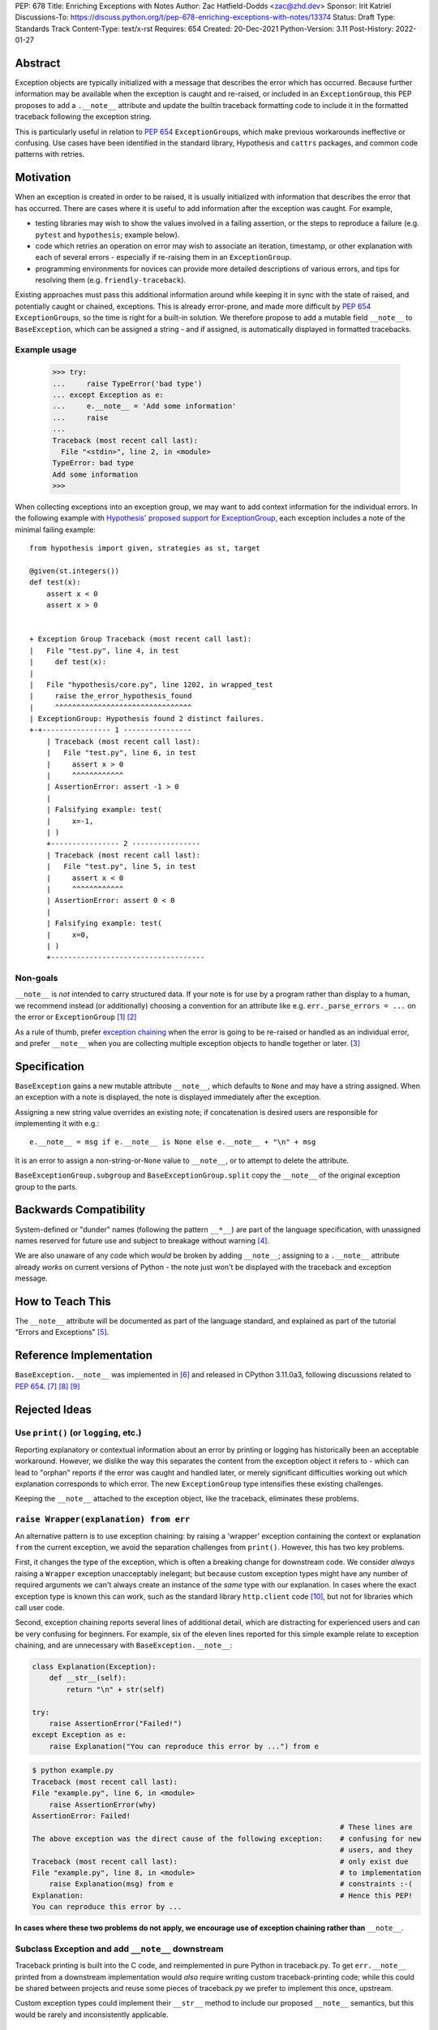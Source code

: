 PEP: 678
Title: Enriching Exceptions with Notes
Author: Zac Hatfield-Dodds <zac@zhd.dev>
Sponsor: Irit Katriel
Discussions-To: https://discuss.python.org/t/pep-678-enriching-exceptions-with-notes/13374
Status: Draft
Type: Standards Track
Content-Type: text/x-rst
Requires: 654
Created: 20-Dec-2021
Python-Version: 3.11
Post-History: 2022-01-27


Abstract
========
Exception objects are typically initialized with a message that describes the
error which has occurred.  Because further information may be available when the
exception is caught and re-raised, or included in an ``ExceptionGroup``, this PEP
proposes to add a ``.__note__`` attribute and update the builtin traceback formatting
code to include it in the formatted traceback following the exception string.

This is particularly useful in relation to :pep:`654` ``ExceptionGroup``\ s, which
make previous workarounds ineffective or confusing.  Use cases have been identified
in the standard library, Hypothesis and ``cattrs`` packages, and common code
patterns with retries.


Motivation
==========
When an exception is created in order to be raised, it is usually initialized
with information that describes the error that has occurred. There are cases
where it is useful to add information after the exception was caught.
For example,

- testing libraries may wish to show the values involved in a failing assertion,
  or the steps to reproduce a failure (e.g. ``pytest`` and ``hypothesis``; example below).
- code which retries an operation on error may wish to associate an iteration, timestamp,
  or other explanation with each of several errors - especially if re-raising them in
  an ``ExceptionGroup``.
- programming environments for novices can provide more detailed descriptions
  of various errors, and tips for resolving them (e.g. ``friendly-traceback``).

Existing approaches must pass this additional information around while keeping
it in sync with the state of raised, and potentially caught or chained, exceptions.
This is already error-prone, and made more difficult by :pep:`654` ``ExceptionGroup``\ s,
so the time is right for a built-in solution.  We therefore propose to add a mutable
field ``__note__`` to ``BaseException``, which can be assigned a string - and
if assigned, is automatically displayed in formatted tracebacks.


Example usage
-------------

   >>> try:
   ...     raise TypeError('bad type')
   ... except Exception as e:
   ...     e.__note__ = 'Add some information'
   ...     raise
   ...
   Traceback (most recent call last):
     File "<stdin>", line 2, in <module>
   TypeError: bad type
   Add some information
   >>>

When collecting exceptions into an exception group, we may want
to add context information for the individual errors. In the following
example with `Hypothesis' proposed support for ExceptionGroup
<https://github.com/HypothesisWorks/hypothesis/pull/3191>`__, each
exception includes a note of the minimal failing example::

    from hypothesis import given, strategies as st, target

    @given(st.integers())
    def test(x):
        assert x < 0
        assert x > 0


    + Exception Group Traceback (most recent call last):
    |   File "test.py", line 4, in test
    |     def test(x):
    |
    |   File "hypothesis/core.py", line 1202, in wrapped_test
    |     raise the_error_hypothesis_found
    |     ^^^^^^^^^^^^^^^^^^^^^^^^^^^^^^^^
    | ExceptionGroup: Hypothesis found 2 distinct failures.
    +-+---------------- 1 ----------------
        | Traceback (most recent call last):
        |   File "test.py", line 6, in test
        |     assert x > 0
        |     ^^^^^^^^^^^^
        | AssertionError: assert -1 > 0
        |
        | Falsifying example: test(
        |     x=-1,
        | )
        +---------------- 2 ----------------
        | Traceback (most recent call last):
        |   File "test.py", line 5, in test
        |     assert x < 0
        |     ^^^^^^^^^^^^
        | AssertionError: assert 0 < 0
        |
        | Falsifying example: test(
        |     x=0,
        | )
        +------------------------------------


Non-goals
---------
``__note__`` is *not* intended to carry structured data.  If your note is for use by
a program rather than display to a human, we recommend instead (or additionally) choosing a convention
for an attribute like e.g. ``err._parse_errors = ...`` on the error or ``ExceptionGroup`` [1]_ [2]_

As a rule of thumb, prefer `exception chaining <https://docs.python.org/3/tutorial/errors.html#exception-chaining>`__
when the error is going to be re-raised or handled as an individual error, and prefer
``__note__`` when you are collecting multiple exception objects to handle together or later. [3]_


Specification
=============

``BaseException`` gains a new mutable attribute ``__note__``, which defaults to
``None`` and may have a string assigned.  When an exception with a note is displayed,
the note is displayed immediately after the exception.

Assigning a new string value overrides an existing note; if concatenation is desired
users are responsible for implementing it with e.g.::

    e.__note__ = msg if e.__note__ is None else e.__note__ + "\n" + msg

It is an error to assign a non-string-or-``None`` value to ``__note__``,
or to attempt to delete the attribute.

``BaseExceptionGroup.subgroup`` and ``BaseExceptionGroup.split``
copy the ``__note__`` of the original exception group to the parts.


Backwards Compatibility
=======================

System-defined or "dunder" names (following the pattern ``__*__``) are part of the
language specification, with unassigned names reserved for future use and subject
to breakage without warning [4]_.

We are also unaware of any code which *would* be broken by adding ``__note__``;
assigning to a ``.__note__`` attribute already *works* on current versions of
Python - the note just won't be displayed with the traceback and exception message.



How to Teach This
=================

The ``__note__`` attribute will be documented as part of the language standard,
and explained as part of the tutorial "Errors and Exceptions" [5]_.



Reference Implementation
========================

``BaseException.__note__`` was implemented in [6]_ and released in CPython 3.11.0a3,
following discussions related to :pep:`654`. [7]_ [8]_ [9]_



Rejected Ideas
==============

Use ``print()`` (or ``logging``, etc.)
--------------------------------------
Reporting explanatory or contextual information about an error by printing or logging
has historically been an acceptable workaround.  However, we dislike the way this
separates the content from the exception object it refers to - which can lead to
"orphan" reports if the error was caught and handled later, or merely significant
difficulties working out which explanation corresponds to which error.
The new ``ExceptionGroup`` type intensifies these existing challenges.

Keeping the ``__note__`` attached to the exception object, like the traceback,
eliminates these problems.


``raise Wrapper(explanation) from err``
---------------------------------------
An alternative pattern is to use exception chaining: by raising a 'wrapper' exception
containing the context or explanation ``from`` the current exception, we avoid the
separation challenges from ``print()``.  However, this has two key problems.

First, it changes the type of the exception, which is often a breaking change for
downstream code.  We consider *always* raising a ``Wrapper`` exception unacceptably
inelegant; but because custom exception types might have any number of required
arguments we can't always create an instance of the *same* type with our explanation.
In cases where the exact exception type is known this can work, such as the standard
library ``http.client`` code [10]_, but not for libraries which call user code.

Second, exception chaining reports several lines of additional detail, which are
distracting for experienced users and can be very confusing for beginners.
For example, six of the eleven lines reported for this simple example relate to
exception chaining, and are unnecessary with ``BaseException.__note__``:

.. code-block:: python

    class Explanation(Exception):
        def __str__(self):
            return "\n" + str(self)

    try:
        raise AssertionError("Failed!")
    except Exception as e:
        raise Explanation("You can reproduce this error by ...") from e

.. code-block::

    $ python example.py
    Traceback (most recent call last):
    File "example.py", line 6, in <module>
        raise AssertionError(why)
    AssertionError: Failed!
                                                                            # These lines are
    The above exception was the direct cause of the following exception:    # confusing for new
                                                                            # users, and they
    Traceback (most recent call last):                                      # only exist due
    File "example.py", line 8, in <module>                                  # to implementation
        raise Explanation(msg) from e                                       # constraints :-(
    Explanation:                                                            # Hence this PEP!
    You can reproduce this error by ...

**In cases where these two problems do not apply, we encourage use
of exception chaining rather than** ``__note__``.


Subclass Exception and add ``__note__`` downstream
--------------------------------------------------
Traceback printing is built into the C code, and reimplemented in pure Python in
traceback.py. To get ``err.__note__`` printed from a downstream implementation
would *also* require writing custom traceback-printing code; while this could
be shared between projects and reuse some pieces of traceback.py we prefer to
implement this once, upstream.

Custom exception types could implement their ``__str__`` method to include our
proposed ``__note__`` semantics, but this would be rarely and inconsistently
applicable.


Store notes in ``ExceptionGroup``\ s
------------------------------------
Initial discussions proposed making a more focussed change by thinking about how to
associate messages with the nested exceptions in ``ExceptionGroup`` s, such as a list
of notes or mapping of exceptions to notes.  However, this would force a remarkably
awkward API and retains a lesser form of the cross-referencing problem discussed
under "use ``print()``" above; if this PEP is rejected we prefer the status quo.
Finally, of course, ``__note__`` is not only useful with ``ExceptionGroup`` s!



Possible Future Enhancements
============================

In addition to rejected alternatives, there have been a range of suggestions which
we believe should be deferred to a future version, when we have more experience with
the uses (and perhaps misuses) of ``__note__``.


Allow any object, and cast to string for display
------------------------------------------------
We have not identified any scenario where libraries would want to do anything but either
concatenate or replace notes, and so the additional complexity and interoperability
challenges do not seem justified.

Permitting any object would also force any future structured API to change the behaviour
of already-legal code, whereas expanding the permitted contents of ``__note__`` from strings
to include other objects is fully backwards-compatible.  In the absence of any proposed
use-case (see also `Non-goals`_), we prefer to begin with a restrictive API that can
be relaxed later.

We also note that converting an object to a string may raise an exception.  It's more helpful
for the traceback to point to the location where the note is attached to the exception,
rather than where the exception and note are being formatted for display after propagation.


Add a helper function ``contextlib.add_exc_note()``
---------------------------------------------------
It was suggested [11]_ that we add a utility such as the one below to the standard
library. We are open to this idea, but do not see it as a core part of the
proposal of this PEP as it can be added as an enhancement later.

.. code-block:: python

    @contextlib.contextmanager
    def add_exc_note(note: str):
        try:
            yield
        except Exception as err:
            if err.__note__ is None:
                err.__note__ = note
            else:
                err.__note__ = err.__note__ + "\n\n" + note
            raise

    with add_exc_note(f"While attempting to frobnicate {item=}"):
        frobnicate_or_raise(item)


Augment the ``raise`` statement
-------------------------------
One discussion proposed ``raise Exception() with "note contents"``, but this
does not address the original motivation of compatibility with ``ExceptionGroup``.

Furthermore, we do not believe that the problem we are solving requires or justifies
new language syntax.

References
==========

.. [1] https://discuss.python.org/t/accepting-pep-654-exception-groups-and-except/10813/26
.. [2] https://bugs.python.org/issue46431
.. [3] this principle was established in the 2003 mail thread which led to :pep:`3134`,
       and included a proposal for a group-of-exceptions type!
       https://mail.python.org/pipermail/python-dev/2003-January/032492.html
.. [4] https://docs.python.org/3/reference/lexical_analysis.html#reserved-classes-of-identifiers
.. [5] https://github.com/python/cpython/pull/30441
.. [6] https://github.com/python/cpython/pull/29880
.. [7] https://discuss.python.org/t/accepting-pep-654-exception-groups-and-except/10813/9
.. [8] https://github.com/python/cpython/pull/28569#discussion_r721768348
.. [9] https://bugs.python.org/issue45607
.. [10] https://github.com/python/cpython/blob/69ef1b59983065ddb0b712dac3b04107c5059735/Lib/http/client.py#L596-L597
.. [11] https://www.reddit.com/r/Python/comments/rmrvxv/pep_678_enriching_exceptions_with_notes/hptbul1/



Copyright
=========

This document is placed in the public domain or under the
CC0-1.0-Universal license, whichever is more permissive.


..
    Local Variables:
    mode: indented-text
    indent-tabs-mode: nil
    sentence-end-double-space: t
    fill-column: 70
    coding: utf-8
    End:
